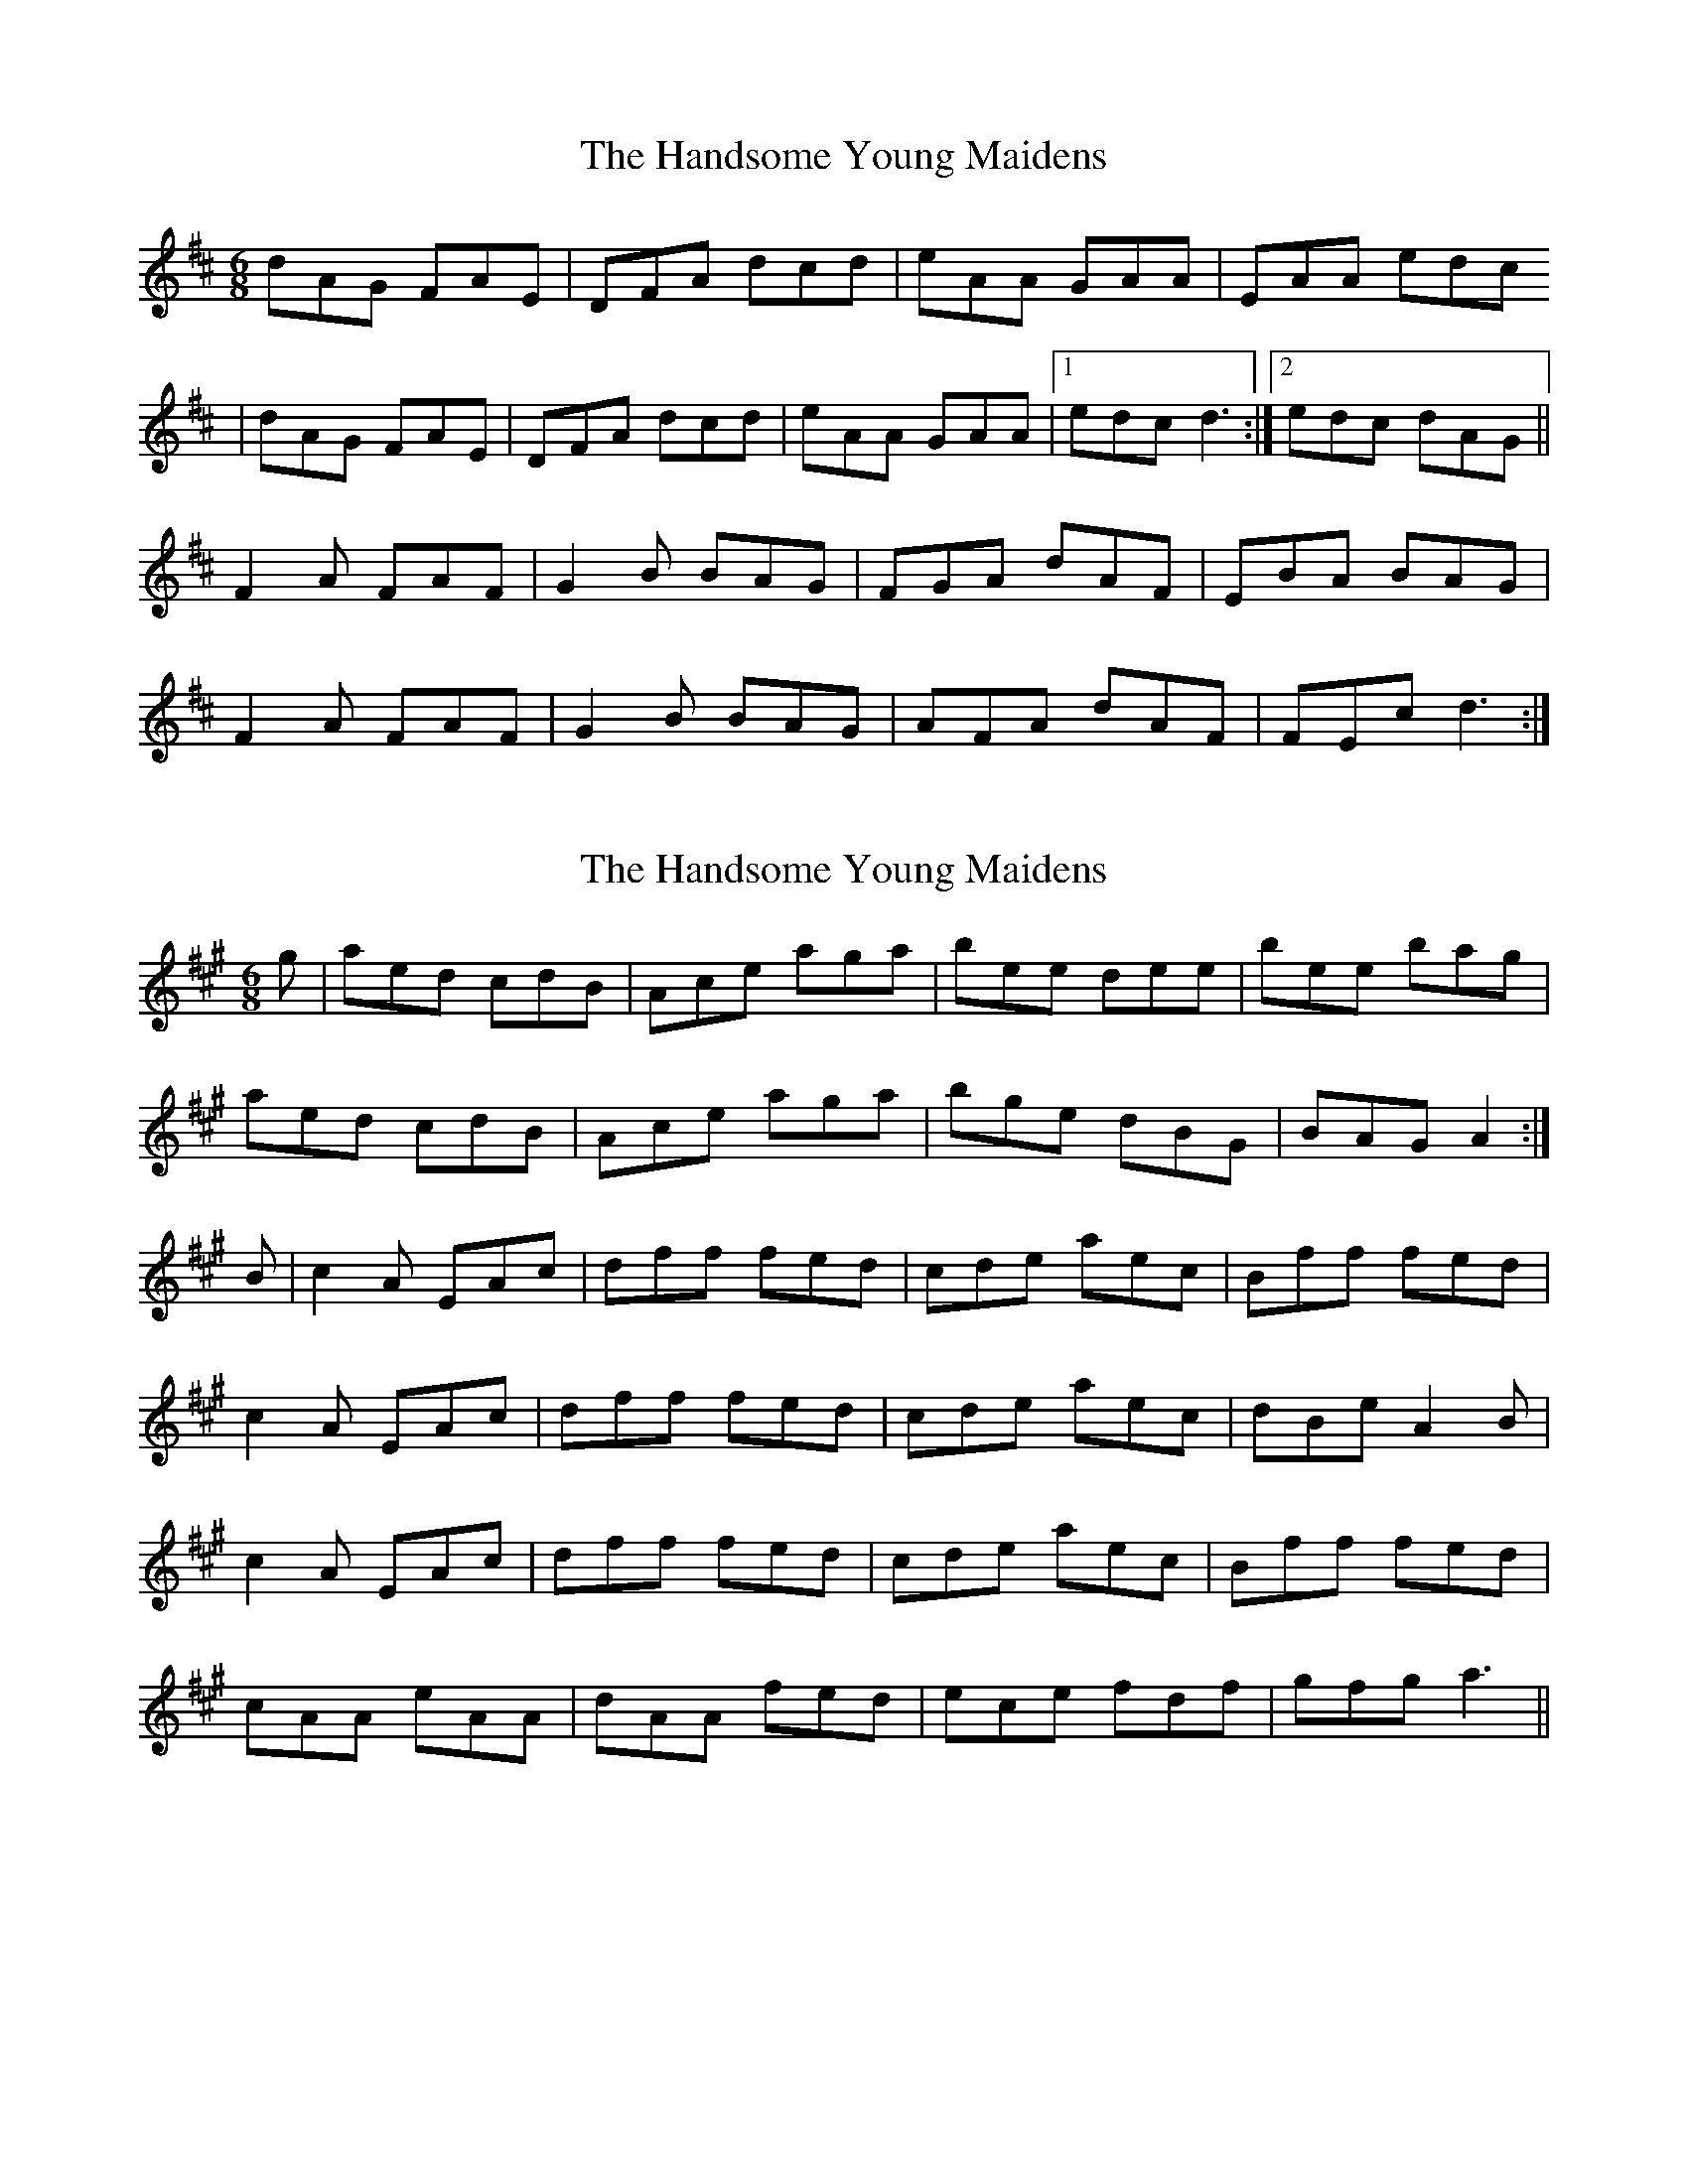 X: 1
T: Handsome Young Maidens, The
Z: Jdharv
S: https://thesession.org/tunes/145#setting145
R: jig
M: 6/8
L: 1/8
K: Dmaj
dAG FAE|DFA dcd|eAA GAA|EAA edc
|dAG FAE|DFA dcd|eAA GAA|1 edc d3:|2 edc dAG||
F2 A FAF|G2 B BAG|FGA dAF|EBA BAG|
F2 A FAF|G2 B BAG|AFA dAF|FEc d3:|
X: 2
T: Handsome Young Maidens, The
Z: Jdharv
S: https://thesession.org/tunes/145#setting190
R: jig
M: 6/8
L: 1/8
K: Amaj
g | aed cdB | Ace aga | bee dee | bee bag |
aed cdB | Ace aga | bge dBG | BAG A2 :|
B | c2 A EAc | dff fed | cde aec | Bff fed |
c2 A EAc | dff fed | cde aec | dBe A2 B |
c2 A EAc | dff fed | cde aec | Bff fed |
cAA eAA | dAA fed | ece fdf | gfg a3 ||
X: 3
T: Handsome Young Maidens, The
Z: Jdharv
S: https://thesession.org/tunes/145#setting12841
R: jig
M: 6/8
L: 1/8
K: Dmaj
dAG FAE|DFA dcd|eAA GAA|EAA edc|
dAG FAE|DFA dcd|eAA GAA|1 edc d3:|2 edc dAG||
F2 A FAF|G2 B BAG|FGA dAF|EBA BAG|
F2 A FAF|G2 B BAG|AFA dAF|FEc d3:|
X: 4
T: Handsome Young Maidens, The
Z: JACKB
S: https://thesession.org/tunes/145#setting12842
R: jig
M: 6/8
L: 1/8
K: Gmaj
|:gdc BcA|GBd gfg|add cdd|Add agf|gdc BcA|GBd gfg|afd cAD|AGF G2f:|||:B2G DGB|cee edc|Bcd gdB|Aee edc|B2G DGB|cee edc|Bcd gdB|cAd G2A:||
X: 5
T: Handsome Young Maidens, The
Z: ceolachan
S: https://thesession.org/tunes/145#setting21704
R: jig
M: 6/8
L: 1/8
K: Amaj
|: g |aed cdB | Ace aga | bee dee | Bee bag |
aed c2 B | Ac/d/e aga | bee dBG | BAG A2 :|
|: B |c2 A EAc | dff fed | cde aec | Bff fed |
[1 cAE EA/B/c | dff fed | c2 e aec | dBG A2 :|
[2 cAA eAA | dAd fed | eAe fAf | gAg a2 |]
X: 6
T: Handsome Young Maidens, The
Z: Naomi
S: https://thesession.org/tunes/145#setting28360
R: jig
M: 6/8
L: 1/8
K: Amaj
aed cdB | Ace aga | bee dee | bee dee | Bee bag |
aed cdB | Ace aga | bee dee |1 BAG A2g :|2 BAG A2 B |
|:c3 ABc | dfe f3 | efa fec | B2f fed |
c2A EAc | dfe f3 |1 efe fec | BAG A2B :|2 efe fef | gfg bag |
X: 7
T: Handsome Young Maidens, The
Z: Robert Chalmers
S: https://thesession.org/tunes/145#setting29967
R: jig
M: 6/8
L: 1/8
K: Amaj
|: g |aed cdB | Ace a3 | bee dee | Bee bag |
aed cdB | Ace aga | bee dee | BAG A2 :|
|: B |c2 A EAc | d2d fed | c2e aec | B2B fed |
c2A EAc | d2d fed [1 ece aec | dBG A2 :|
[2 ede fef | gfg a2 |]
